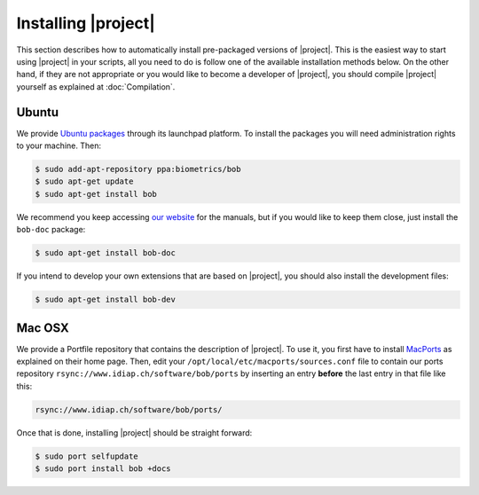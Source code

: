 .. vim: set fileencoding=utf-8 :
.. Andre Anjos <andre.anjos@idiap.ch>
.. Wed Jan 11 14:43:35 2012 +0100
.. 
.. Copyright (C) 2011-2012 Idiap Research Institute, Martigny, Switzerland
.. 
.. This program is free software: you can redistribute it and/or modify
.. it under the terms of the GNU General Public License as published by
.. the Free Software Foundation, version 3 of the License.
.. 
.. This program is distributed in the hope that it will be useful,
.. but WITHOUT ANY WARRANTY; without even the implied warranty of
.. MERCHANTABILITY or FITNESS FOR A PARTICULAR PURPOSE.  See the
.. GNU General Public License for more details.
.. 
.. You should have received a copy of the GNU General Public License
.. along with this program.  If not, see <http://www.gnu.org/licenses/>.

.. _section-installation:

======================
 Installing |project|
======================

This section describes how to automatically install pre-packaged versions of |project|.
This is the easiest way to start using |project| in your scripts, all you need to do is follow
one of the available installation methods below. On the other hand, if they are not appropriate 
or you would like to become a developer of |project|, you should compile |project| yourself as 
explained at :doc:`Compilation`. 


Ubuntu
------

We provide `Ubuntu packages`_ through its launchpad platform. To install the
packages you will need administration rights to your machine. Then:

.. code-block:: sh

  $ sudo add-apt-repository ppa:biometrics/bob
  $ sudo apt-get update
  $ sudo apt-get install bob

We recommend you keep accessing `our website`_ for the manuals, but if you
would like to keep them close, just install the ``bob-doc`` package:

.. code-block:: sh

  $ sudo apt-get install bob-doc

If you intend to develop your own extensions that are based on |project|, you
should also install the development files:

.. code-block:: sh

  $ sudo apt-get install bob-dev

Mac OSX
-------

We provide a Portfile repository that contains the description of |project|. To
use it, you first have to install `MacPorts`_ as explained on their home page.
Then, edit your ``/opt/local/etc/macports/sources.conf`` file to contain our
ports repository ``rsync://www.idiap.ch/software/bob/ports`` by inserting an
entry **before** the last entry in that file like this:

.. code-block:: sh

  rsync://www.idiap.ch/software/bob/ports/

Once that is done, installing |project| should be straight forward:

.. code-block:: sh

  $ sudo port selfupdate
  $ sudo port install bob +docs

.. Place here references to all citations in lower case

.. _ubuntu packages: https://launchpad.net/~biometrics/+archive/bob
.. _macports: http://www.macports.org/install.php
.. _our website: http://idiap.github.com/bob/

